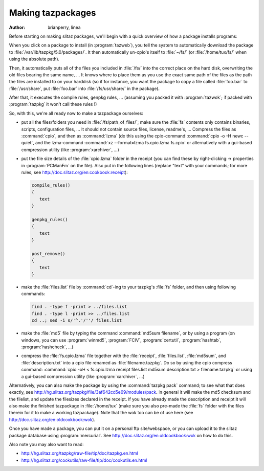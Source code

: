 .. http://doc.slitaz.org/en:guides:makingtazpackages
.. en/guides/makingtazpackages.txt · Last modified: 2016/01/28 15:07 by brianperry

.. _makingtazpackages:

Making tazpackages
==================

:author: brianperry, linea

Before starting on making slitaz packages, we'll begin with a quick overview of how a package installs programs:

When you click on a package to install (in :program:`tazweb`), you tell the system to automatically download the package to :file:`/var/lib/tazpkg/5.0/packages/`.
It then automatically un-cpio's itself to :file:`~/fs/` (or :file:`/home/tux/fs/` when using the absolute path).

Then, it automatically puts all of the files you included in :file:`/fs/` into the correct place on the hard disk, overwriting the old files bearing the same name, …
It knows where to place them as you use the exact same path of the files as the path the files are installed to on your harddisk (so if for instance, you want the package to copy a file called :file:`foo.bar` to :file:`/usr/share`, put :file:`foo.bar` into :file:`/fs/usr/share/` in the package).

After that, it executes the compile rules, genpkg rules, ... (assuming you packed it with :program:`tazwok`; if packed with :program:`tazpkg` it won't call these rules !)

So, with this, we're all ready now to make a tazpackage ourselves:

* put all the files/folders you need in :file:`/fs/path_of_files/`; make sure the :file:`fs` contents only contains binaries, scripts, configuration files, …
  It should not contain source files, license, readme's, …
  Compress the files as :command:`cpio`, and then as :command:`lzma` (do this using the cpio-command :command:`cpio -o -H newc --quiet`, and the lzma-command :command:`xz --format=lzma fs.cpio.lzma fs.cpio` or alternatively with a gui-based compression utility (like :program:`xarchiver`, …)
* put the file size details of the :file:`cpio.lzma` folder in the receipt (you can find these by right-clicking → properties in :program:`PCManFm` on the file).
  Also put in the following lines (replace "text" with your commands; for more rules, see `<http://doc.slitaz.org/en:cookbook:receipt>`_):

  .. code-block:: shell

     compile_rules()
     {
     	text
     }
     
     genpkg_rules()
     {
     	text
     }
     
     post_remove()
     {
     	text
     }

* make the :file:`files.list` file by :command:`cd`\ -ing to your tazpkg's :file:`fs` folder, and then using following commands:

  .. code-block:: shell

     find . -type f -print > ../files.list 
     find . -type l -print >> ../files.list
     cd ..; sed -i s/'^.'/''/ files.list 

* make the :file:`md5` file by typing the command :command:`md5sum filename`, or by using a program (on windows, you can use :program:`winmd5`, :program:`FCIV`, :program:`certutil`, :program:`hashtab`, :program:`hashcheck`, …)
* compress the :file:`fs.cpio.lzma` file together with the :file:`receipt`, :file:`files.list`, :file:`md5sum`, and :file:`description.txt` into a cpio file renamed as :file:`filename.tazpkg`.
  Do so by using the cpio compress command: :command:`cpio -oH < fs.cpio.lzma receipt files.list md5sum description.txt > filename.tazpkg` or using a gui-based compression utility (like :program:`xarchiver`, …)

Alternatively, you can also make the package by using the :command:`tazpkg pack` command; to see what that does exactly, see `<http://hg.slitaz.org/tazpkg/file/3af642cd5e69/modules/pack>`_.
In general it will make the md5 checksum and the filelist, and update the filesizes declared in the receipt.
If you have already made the description and receipt it will also make the finished tazpackage in :file:`/home/tux` (make sure you also pre-made the :file:`fs` folder with the files therein for it to make a working tazpackage).
Note that the wok too can be of use here (see `<http://doc.slitaz.org/en:oldcookbook:wok>`_).

Once you have made a package, you can put it on a personal ftp site/webspace, or you can upload it to the slitaz package database using :program:`mercurial`.
See `<http://doc.slitaz.org/en:oldcookbook:wok>`_ on how to do this.

Also note you may also want to read:

* `<http://hg.slitaz.org/tazpkg/raw-file/tip/doc/tazpkg.en.html>`_
* `<http://hg.slitaz.org/cookutils/raw-file/tip/doc/cookutils.en.html>`_
